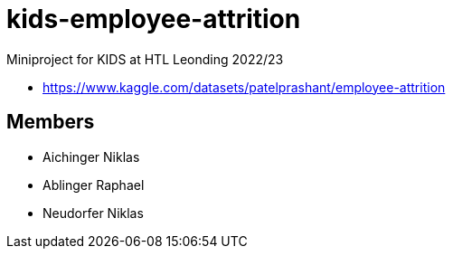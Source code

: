 = kids-employee-attrition

Miniproject for KIDS at HTL Leonding 2022/23

* https://www.kaggle.com/datasets/patelprashant/employee-attrition

== Members

* Aichinger Niklas

* Ablinger Raphael

* Neudorfer Niklas
